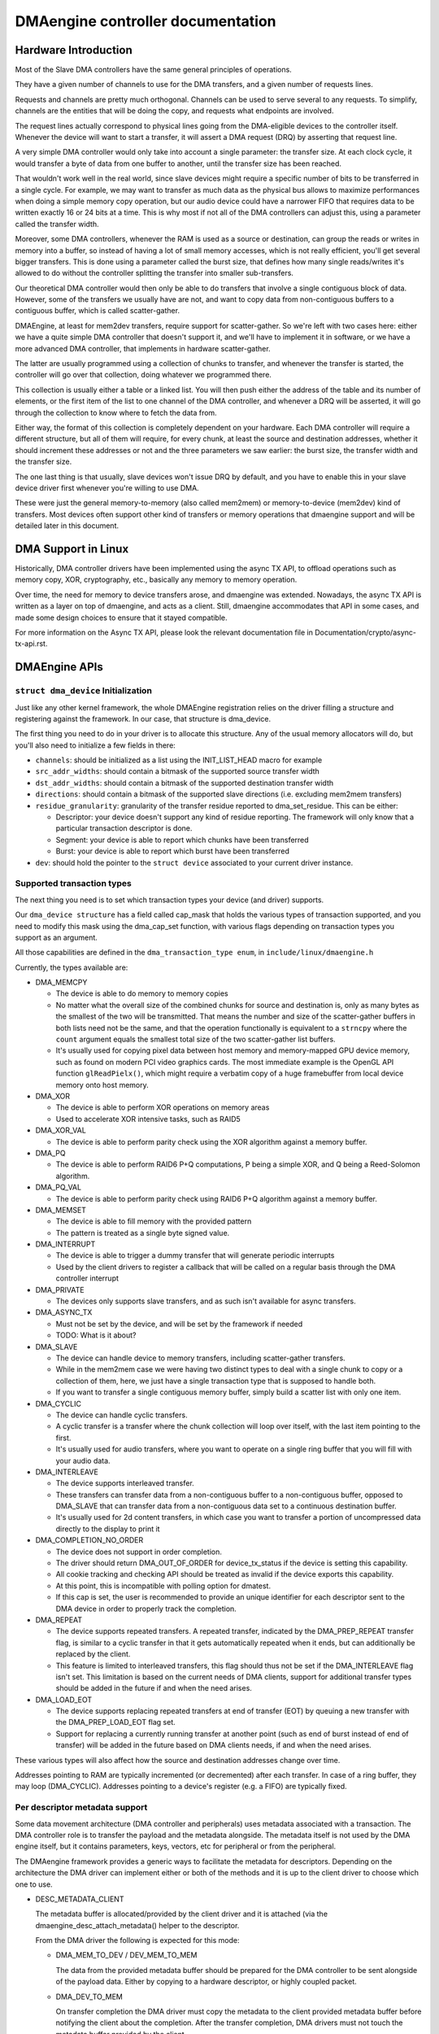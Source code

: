 ==================================
DMAengine controller documentation
==================================

Hardware Introduction
=====================

Most of the Slave DMA controllers have the same general principles of
operations.

They have a given number of channels to use for the DMA transfers, and
a given number of requests lines.

Requests and channels are pretty much orthogonal. Channels can be used
to serve several to any requests. To simplify, channels are the
entities that will be doing the copy, and requests what endpoints are
involved.

The request lines actually correspond to physical lines going from the
DMA-eligible devices to the controller itself. Whenever the device
will want to start a transfer, it will assert a DMA request (DRQ) by
asserting that request line.

A very simple DMA controller would only take into account a single
parameter: the transfer size. At each clock cycle, it would transfer a
byte of data from one buffer to another, until the transfer size has
been reached.

That wouldn't work well in the real world, since slave devices might
require a specific number of bits to be transferred in a single
cycle. For example, we may want to transfer as much data as the
physical bus allows to maximize performances when doing a simple
memory copy operation, but our audio device could have a narrower FIFO
that requires data to be written exactly 16 or 24 bits at a time. This
is why most if not all of the DMA controllers can adjust this, using a
parameter called the transfer width.

Moreover, some DMA controllers, whenever the RAM is used as a source
or destination, can group the reads or writes in memory into a buffer,
so instead of having a lot of small memory accesses, which is not
really efficient, you'll get several bigger transfers. This is done
using a parameter called the burst size, that defines how many single
reads/writes it's allowed to do without the controller splitting the
transfer into smaller sub-transfers.

Our theoretical DMA controller would then only be able to do transfers
that involve a single contiguous block of data. However, some of the
transfers we usually have are not, and want to copy data from
non-contiguous buffers to a contiguous buffer, which is called
scatter-gather.

DMAEngine, at least for mem2dev transfers, require support for
scatter-gather. So we're left with two cases here: either we have a
quite simple DMA controller that doesn't support it, and we'll have to
implement it in software, or we have a more advanced DMA controller,
that implements in hardware scatter-gather.

The latter are usually programmed using a collection of chunks to
transfer, and whenever the transfer is started, the controller will go
over that collection, doing whatever we programmed there.

This collection is usually either a table or a linked list. You will
then push either the address of the table and its number of elements,
or the first item of the list to one channel of the DMA controller,
and whenever a DRQ will be asserted, it will go through the collection
to know where to fetch the data from.

Either way, the format of this collection is completely dependent on
your hardware. Each DMA controller will require a different structure,
but all of them will require, for every chunk, at least the source and
destination addresses, whether it should increment these addresses or
not and the three parameters we saw earlier: the burst size, the
transfer width and the transfer size.

The one last thing is that usually, slave devices won't issue DRQ by
default, and you have to enable this in your slave device driver first
whenever you're willing to use DMA.

These were just the general memory-to-memory (also called mem2mem) or
memory-to-device (mem2dev) kind of transfers. Most devices often
support other kind of transfers or memory operations that dmaengine
support and will be detailed later in this document.

DMA Support in Linux
====================

Historically, DMA controller drivers have been implemented using the
async TX API, to offload operations such as memory copy, XOR,
cryptography, etc., basically any memory to memory operation.

Over time, the need for memory to device transfers arose, and
dmaengine was extended. Nowadays, the async TX API is written as a
layer on top of dmaengine, and acts as a client. Still, dmaengine
accommodates that API in some cases, and made some design choices to
ensure that it stayed compatible.

For more information on the Async TX API, please look the relevant
documentation file in Documentation/crypto/async-tx-api.rst.

DMAEngine APIs
==============

``struct dma_device`` Initialization
------------------------------------

Just like any other kernel framework, the whole DMAEngine registration
relies on the driver filling a structure and registering against the
framework. In our case, that structure is dma_device.

The first thing you need to do in your driver is to allocate this
structure. Any of the usual memory allocators will do, but you'll also
need to initialize a few fields in there:

- ``channels``: should be initialized as a list using the
  INIT_LIST_HEAD macro for example

- ``src_addr_widths``:
  should contain a bitmask of the supported source transfer width

- ``dst_addr_widths``:
  should contain a bitmask of the supported destination transfer width

- ``directions``:
  should contain a bitmask of the supported slave directions
  (i.e. excluding mem2mem transfers)

- ``residue_granularity``:
  granularity of the transfer residue reported to dma_set_residue.
  This can be either:

  - Descriptor:
    your device doesn't support any kind of residue
    reporting. The framework will only know that a particular
    transaction descriptor is done.

  - Segment:
    your device is able to report which chunks have been transferred

  - Burst:
    your device is able to report which burst have been transferred

- ``dev``: should hold the pointer to the ``struct device`` associated
  to your current driver instance.

Supported transaction types
---------------------------

The next thing you need is to set which transaction types your device
(and driver) supports.

Our ``dma_device structure`` has a field called cap_mask that holds the
various types of transaction supported, and you need to modify this
mask using the dma_cap_set function, with various flags depending on
transaction types you support as an argument.

All those capabilities are defined in the ``dma_transaction_type enum``,
in ``include/linux/dmaengine.h``

Currently, the types available are:

- DMA_MEMCPY

  - The device is able to do memory to memory copies

  - No matter what the overall size of the combined chunks for source and
    destination is, only as many bytes as the smallest of the two will be
    transmitted. That means the number and size of the scatter-gather buffers in
    both lists need not be the same, and that the operation functionally is
    equivalent to a ``strncpy`` where the ``count`` argument equals the smallest
    total size of the two scatter-gather list buffers.

  - It's usually used for copying pixel data between host memory and
    memory-mapped GPU device memory, such as found on modern PCI video graphics
    cards. The most immediate example is the OpenGL API function
    ``glReadPielx()``, which might require a verbatim copy of a huge framebuffer
    from local device memory onto host memory.

- DMA_XOR

  - The device is able to perform XOR operations on memory areas

  - Used to accelerate XOR intensive tasks, such as RAID5

- DMA_XOR_VAL

  - The device is able to perform parity check using the XOR
    algorithm against a memory buffer.

- DMA_PQ

  - The device is able to perform RAID6 P+Q computations, P being a
    simple XOR, and Q being a Reed-Solomon algorithm.

- DMA_PQ_VAL

  - The device is able to perform parity check using RAID6 P+Q
    algorithm against a memory buffer.

- DMA_MEMSET

  - The device is able to fill memory with the provided pattern

  - The pattern is treated as a single byte signed value.

- DMA_INTERRUPT

  - The device is able to trigger a dummy transfer that will
    generate periodic interrupts

  - Used by the client drivers to register a callback that will be
    called on a regular basis through the DMA controller interrupt

- DMA_PRIVATE

  - The devices only supports slave transfers, and as such isn't
    available for async transfers.

- DMA_ASYNC_TX

  - Must not be set by the device, and will be set by the framework
    if needed

  - TODO: What is it about?

- DMA_SLAVE

  - The device can handle device to memory transfers, including
    scatter-gather transfers.

  - While in the mem2mem case we were having two distinct types to
    deal with a single chunk to copy or a collection of them, here,
    we just have a single transaction type that is supposed to
    handle both.

  - If you want to transfer a single contiguous memory buffer,
    simply build a scatter list with only one item.

- DMA_CYCLIC

  - The device can handle cyclic transfers.

  - A cyclic transfer is a transfer where the chunk collection will
    loop over itself, with the last item pointing to the first.

  - It's usually used for audio transfers, where you want to operate
    on a single ring buffer that you will fill with your audio data.

- DMA_INTERLEAVE

  - The device supports interleaved transfer.

  - These transfers can transfer data from a non-contiguous buffer
    to a non-contiguous buffer, opposed to DMA_SLAVE that can
    transfer data from a non-contiguous data set to a continuous
    destination buffer.

  - It's usually used for 2d content transfers, in which case you
    want to transfer a portion of uncompressed data directly to the
    display to print it

- DMA_COMPLETION_NO_ORDER

  - The device does not support in order completion.

  - The driver should return DMA_OUT_OF_ORDER for device_tx_status if
    the device is setting this capability.

  - All cookie tracking and checking API should be treated as invalid if
    the device exports this capability.

  - At this point, this is incompatible with polling option for dmatest.

  - If this cap is set, the user is recommended to provide an unique
    identifier for each descriptor sent to the DMA device in order to
    properly track the completion.

- DMA_REPEAT

  - The device supports repeated transfers. A repeated transfer, indicated by
    the DMA_PREP_REPEAT transfer flag, is similar to a cyclic transfer in that
    it gets automatically repeated when it ends, but can additionally be
    replaced by the client.

  - This feature is limited to interleaved transfers, this flag should thus not
    be set if the DMA_INTERLEAVE flag isn't set. This limitation is based on
    the current needs of DMA clients, support for additional transfer types
    should be added in the future if and when the need arises.

- DMA_LOAD_EOT

  - The device supports replacing repeated transfers at end of transfer (EOT)
    by queuing a new transfer with the DMA_PREP_LOAD_EOT flag set.

  - Support for replacing a currently running transfer at another point (such
    as end of burst instead of end of transfer) will be added in the future
    based on DMA clients needs, if and when the need arises.

These various types will also affect how the source and destination
addresses change over time.

Addresses pointing to RAM are typically incremented (or decremented)
after each transfer. In case of a ring buffer, they may loop
(DMA_CYCLIC). Addresses pointing to a device's register (e.g. a FIFO)
are typically fixed.

Per descriptor metadata support
-------------------------------
Some data movement architecture (DMA controller and peripherals) uses metadata
associated with a transaction. The DMA controller role is to transfer the
payload and the metadata alongside.
The metadata itself is not used by the DMA engine itself, but it contains
parameters, keys, vectors, etc for peripheral or from the peripheral.

The DMAengine framework provides a generic ways to facilitate the metadata for
descriptors. Depending on the architecture the DMA driver can implement either
or both of the methods and it is up to the client driver to choose which one
to use.

- DESC_METADATA_CLIENT

  The metadata buffer is allocated/provided by the client driver and it is
  attached (via the dmaengine_desc_attach_metadata() helper to the descriptor.

  From the DMA driver the following is expected for this mode:

  - DMA_MEM_TO_DEV / DEV_MEM_TO_MEM

    The data from the provided metadata buffer should be prepared for the DMA
    controller to be sent alongside of the payload data. Either by copying to a
    hardware descriptor, or highly coupled packet.

  - DMA_DEV_TO_MEM

    On transfer completion the DMA driver must copy the metadata to the client
    provided metadata buffer before notifying the client about the completion.
    After the transfer completion, DMA drivers must not touch the metadata
    buffer provided by the client.

- DESC_METADATA_ENGINE

  The metadata buffer is allocated/managed by the DMA driver. The client driver
  can ask for the pointer, maximum size and the currently used size of the
  metadata and can directly update or read it. dmaengine_desc_get_metadata_ptr()
  and dmaengine_desc_set_metadata_len() is provided as helper functions.

  From the DMA driver the following is expected for this mode:

  - get_metadata_ptr()

    Should return a pointer for the metadata buffer, the maximum size of the
    metadata buffer and the currently used / valid (if any) bytes in the buffer.

  - set_metadata_len()

    It is called by the clients after it have placed the metadata to the buffer
    to let the DMA driver know the number of valid bytes provided.

  Note: since the client will ask for the metadata pointer in the completion
  callback (in DMA_DEV_TO_MEM case) the DMA driver must ensure that the
  descriptor is not freed up prior the callback is called.

Device operations
-----------------

Our dma_device structure also requires a few function pointers in
order to implement the actual logic, now that we described what
operations we were able to perform.

The functions that we have to fill in there, and hence have to
implement, obviously depend on the transaction types you reported as
supported.

- ``device_alloc_chan_resources``

- ``device_free_chan_resources``

  - These functions will be called whenever a driver will call
    ``dma_request_channel`` or ``dma_release_channel`` for the first/last
    time on the channel associated to that driver.

  - They are in charge of allocating/freeing all the needed
    resources in order for that channel to be useful for your driver.

  - These functions can sleep.

- ``device_prep_dma_*``

  - These functions are matching the capabilities you registered
    previously.

  - These functions all take the buffer or the scatterlist relevant
    for the transfer being prepared, and should create a hardware
    descriptor or a list of hardware descriptors from it

  - These functions can be called from an interrupt context

  - Any allocation you might do should be using the GFP_NOWAIT
    flag, in order not to potentially sleep, but without depleting
    the emergency pool either.

  - Drivers should try to pre-allocate any memory they might need
    during the transfer setup at probe time to avoid putting to
    much pressure on the nowait allocator.

  - It should return a unique instance of the
    ``dma_async_tx_descriptor structure``, that further represents this
    particular transfer.

  - This structure can be initialized using the function
    ``dma_async_tx_descriptor_init``.

  - You'll also need to set two fields in this structure:

    - flags:
      TODO: Can it be modified by the driver itself, or
      should it be always the flags passed in the arguments

    - tx_submit: A pointer to a function you have to implement,
      that is supposed to push the current transaction descriptor to a
      pending queue, waiting for issue_pending to be called.

  - In this structure the function pointer callback_result can be
    initialized in order for the submitter to be notified that a
    transaction has completed. In the earlier code the function pointer
    callback has been used. However it does not provide any status to the
    transaction and will be deprecated. The result structure defined as
    ``dmaengine_result`` that is passed in to callback_result
    has two fields:

    - result: This provides the transfer result defined by
      ``dmaengine_tx_result``. Either success or some error condition.

    - residue: Provides the residue bytes of the transfer for those that
      support residue.

- ``device_prep_peripheral_dma_vec``

  - Similar to ``device_prep_slave_sg``, but it takes a pointer to a
    array of ``dma_vec`` structures, which (in the long run) will replace
    scatterlists.

- ``device_issue_pending``

  - Takes the first transaction descriptor in the pending queue,
    and starts the transfer. Whenever that transfer is done, it
    should move to the next transaction in the list.

  - This function can be called in an interrupt context

- ``device_tx_status``

  - Should report the bytes left to go over on the given channel

  - Should only care about the transaction descriptor passed as
    argument, not the currently active one on a given channel

  - The tx_state argument might be NULL

  - Should use dma_set_residue to report it

  - In the case of a cyclic transfer, it should only take into
    account the total size of the cyclic buffer.

  - Should return DMA_OUT_OF_ORDER if the device does not support in order
    completion and is completing the operation out of order.

  - This function can be called in an interrupt context.

- device_config

  - Reconfigures the channel with the configuration given as argument

  - This command should NOT perform synchronously, or on any
    currently queued transfers, but only on subsequent ones

  - In this case, the function will receive a ``dma_slave_config``
    structure pointer as an argument, that will detail which
    configuration to use.

  - Even though that structure contains a direction field, this
    field is deprecated in favor of the direction argument given to
    the prep_* functions

  - This call is mandatory for slave operations only. This should NOT be
    set or expected to be set for memcpy operations.
    If a driver support both, it should use this call for slave
    operations only and not for memcpy ones.

- device_pause

  - Pauses a transfer on the channel

  - This command should operate synchronously on the channel,
    pausing right away the work of the given channel

- device_resume

  - Resumes a transfer on the channel

  - This command should operate synchronously on the channel,
    resuming right away the work of the given channel

- device_terminate_all

  - Aborts all the pending and ongoing transfers on the channel

  - For aborted transfers the complete callback should not be called

  - Can be called from atomic context or from within a complete
    callback of a descriptor. Must not sleep. Drivers must be able
    to handle this correctly.

  - Termination may be asynchronous. The driver does not have to
    wait until the currently active transfer has completely stopped.
    See device_synchronize.

- device_synchronize

  - Must synchronize the termination of a channel to the current
    context.

  - Must make sure that memory for previously submitted
    descriptors is no longer accessed by the DMA controller.

  - Must make sure that all complete callbacks for previously
    submitted descriptors have finished running and none are
    scheduled to run.

  - May sleep.


Misc notes
==========

(stuff that should be documented, but don't really know
where to put them)

``dma_run_dependencies``

- Should be called at the end of an async TX transfer, and can be
  ignored in the slave transfers case.

- Makes sure that dependent operations are run before marking it
  as complete.

dma_cookie_t

- it's a DMA transaction ID that will increment over time.

- Not really relevant any more since the introduction of ``virt-dma``
  that abstracts it away.

dma_vec

- A small structure that contains a DMA address and length.

DMA_CTRL_ACK

- If clear, the descriptor cannot be reused by provider until the
  client acknowledges receipt, i.e. has a chance to establish any
  dependency chains

- This can be acked by invoking async_tx_ack()

- If set, does not mean descriptor can be reused

DMA_CTRL_REUSE

- If set, the descriptor can be reused after being completed. It should
  not be freed by provider if this flag is set.

- The descriptor should be prepared for reuse by invoking
  ``dmaengine_desc_set_reuse()`` which will set DMA_CTRL_REUSE.

- ``dmaengine_desc_set_reuse()`` will succeed only when channel support
  reusable descriptor as exhibited by capabilities

- As a consequence, if a device driver wants to skip the
  ``dma_map_sg()`` and ``dma_unmap_sg()`` in between 2 transfers,
  because the DMA'd data wasn't used, it can resubmit the transfer right after
  its completion.

- Descriptor can be freed in few ways

  - Clearing DMA_CTRL_REUSE by invoking
    ``dmaengine_desc_clear_reuse()`` and submitting for last txn

  - Explicitly invoking ``dmaengine_desc_free()``, this can succeed only
    when DMA_CTRL_REUSE is already set

  - Terminating the channel

- DMA_PREP_CMD

  - If set, the client driver tells DMA controller that passed data in DMA
    API is command data.

  - Interpretation of command data is DMA controller specific. It can be
    used for issuing commands to other peripherals/register reads/register
    writes for which the descriptor should be in different format from
    normal data descriptors.

- DMA_PREP_REPEAT

  - If set, the transfer will be automatically repeated when it ends until a
    new transfer is queued on the same channel with the DMA_PREP_LOAD_EOT flag.
    If the next transfer to be queued on the channel does not have the
    DMA_PREP_LOAD_EOT flag set, the current transfer will be repeated until the
    client terminates all transfers.

  - This flag is only supported if the channel reports the DMA_REPEAT
    capability.

- DMA_PREP_LOAD_EOT

  - If set, the transfer will replace the transfer currently being executed at
    the end of the transfer.

  - This is the default behaviour for non-repeated transfers, specifying
    DMA_PREP_LOAD_EOT for non-repeated transfers will thus make no difference.

  - When using repeated transfers, DMA clients will usually need to set the
    DMA_PREP_LOAD_EOT flag on all transfers, otherwise the channel will keep
    repeating the last repeated transfer and ignore the new transfers being
    queued. Failure to set DMA_PREP_LOAD_EOT will appear as if the channel was
    stuck on the previous transfer.

  - This flag is only supported if the channel reports the DMA_LOAD_EOT
    capability.

- DMA_PREP_LOCK

  - If set, the DMA will lock all other pipes not related to the current
    pipe group, and keep handling the current pipe only.

  - All pipes not within this group will be locked by this pipe upon lock
    event.

  - only pipes which are in the same group and relate to the same Environment
    Execution(EE) will not be locked by a certain pipe.

- DMA_PREP_UNLOCK

  - If set, DMA will release all locked pipes

General Design Notes
====================

Most of the DMAEngine drivers you'll see are based on a similar design
that handles the end of transfer interrupts in the handler, but defer
most work to a tasklet, including the start of a new transfer whenever
the previous transfer ended.

This is a rather inefficient design though, because the inter-transfer
latency will be not only the interrupt latency, but also the
scheduling latency of the tasklet, which will leave the channel idle
in between, which will slow down the global transfer rate.

You should avoid this kind of practice, and instead of electing a new
transfer in your tasklet, move that part to the interrupt handler in
order to have a shorter idle window (that we can't really avoid
anyway).

Glossary
========

- Burst: A number of consecutive read or write operations that
  can be queued to buffers before being flushed to memory.

- Chunk: A contiguous collection of bursts

- Transfer: A collection of chunks (be it contiguous or not)
